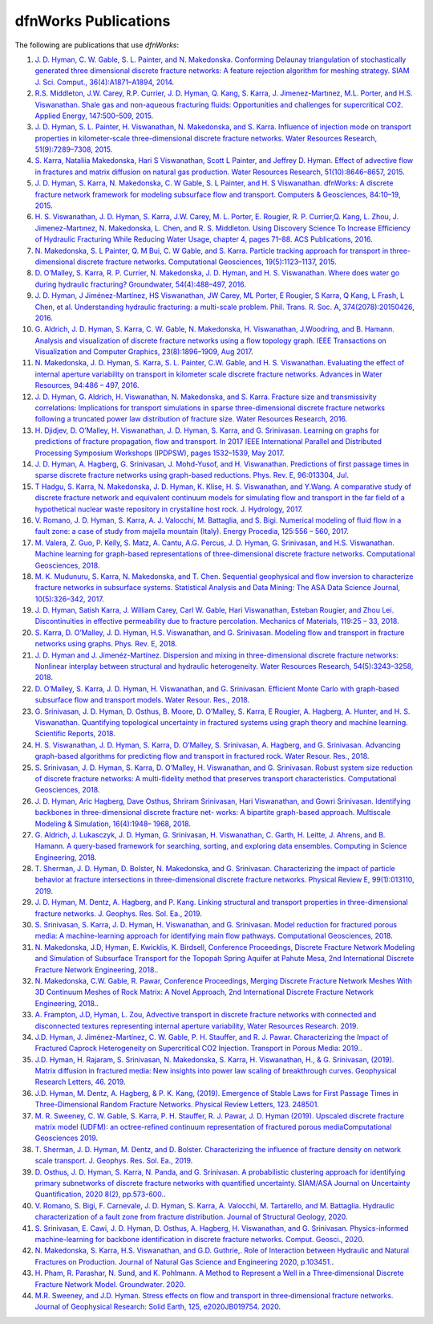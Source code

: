.. _publications-chapter:

dfnWorks Publications
======================

The following are publications that use *dfnWorks*:

#. `\J. D. Hyman, C. W. Gable, S. L. Painter, and N. Makedonska. Conforming Delaunay triangulation of stochastically generated three dimensional discrete fracture networks: A feature rejection algorithm for meshing strategy. SIAM J. Sci. Comput., 36(4):A1871–A1894, 2014 <https://epubs.siam.org/doi/abs/10.1137/130942541>`_.

#. `\R.S. Middleton, J.W. Carey, R.P. Currier, J. D. Hyman, Q. Kang, S. Karra, J. Jimenez-Martınez, M.L. Porter, and H.S. Viswanathan. Shale gas and non-aqueous fracturing fluids: Opportunities and challenges for supercritical CO2. Applied Energy, 147:500–509, 2015 <https://www.sciencedirect.com/science/article/pii/S0306261915003074>`_.

#. `\J. D. Hyman, S. L. Painter, H. Viswanathan, N. Makedonska, and S. Karra. Influence of injection mode on transport properties in kilometer-scale three-dimensional discrete fracture networks. Water Resources Research, 51(9):7289–7308, 2015 <https://agupubs.onlinelibrary.wiley.com/doi/full/10.1002/2015WR017151>`_.

#. `\S. Karra, Nataliia Makedonska, Hari S Viswanathan, Scott L Painter, and Jeffrey D. Hyman. Effect of advective flow in fractures and matrix diffusion on natural gas production. Water Resources Research, 51(10):8646–8657, 2015 <https://agupubs.onlinelibrary.wiley.com/doi/full/10.1002/2014WR016829>`_.

#. `\J. D. Hyman, S. Karra, N. Makedonska, C. W Gable, S. L Painter, and H. S Viswanathan. dfnWorks: A discrete fracture network framework for modeling subsurface flow and transport. Computers & Geosciences, 84:10–19, 2015 <https://www.sciencedirect.com/science/article/pii/S0098300415300261>`_.

#. `\H. S. Viswanathan, J. D. Hyman, S. Karra, J.W. Carey, M. L. Porter, E. Rougier, R. P. Currier,Q. Kang, L. Zhou, J. Jimenez-Martınez, N. Makedonska, L. Chen, and R. S. Middleton. Using Discovery Science To Increase Efficiency of Hydraulic Fracturing While Reducing Water Usage, chapter 4, pages 71–88. ACS Publications, 2016 <https://pubs.acs.org/doi/abs/10.1021/bk-2015-1216.ch003>`_.

#. `\N. Makedonska, S. L Painter, Q. M Bui, C. W Gable, and S. Karra. Particle tracking approach for transport in three-dimensional discrete fracture networks. Computational Geosciences, 19(5):1123–1137, 2015 <https://link.springer.com/article/10.1007/s10596-015-9525-4>`_.

#. `\D. O’Malley, S. Karra, R. P. Currier, N. Makedonska, J. D. Hyman, and H. S. Viswanathan. Where does water go during hydraulic fracturing? Groundwater, 54(4):488–497, 2016 <https://onlinelibrary.wiley.com/doi/abs/10.1111/gwat.12380>`_.

#. `\J. D. Hyman, J Jiménez-Martínez, HS Viswanathan, JW Carey, ML Porter, E Rougier, S Karra, Q Kang, L Frash, L Chen, et al. Understanding hydraulic fracturing: a multi-scale problem. Phil. Trans. R. Soc. A, 374(2078):20150426, 2016 <https://www.ncbi.nlm.nih.gov/pubmed/27597789>`_.

#. `\G. Aldrich, J. D. Hyman, S. Karra, C. W. Gable, N. Makedonska, H. Viswanathan, J.Woodring, and B. Hamann. Analysis and visualization of discrete fracture networks using a flow topology graph. IEEE Transactions on Visualization and Computer Graphics, 23(8):1896–1909, Aug 2017 <https://ieeexplore.ieee.org/document/7494624>`_.

#. `\N. Makedonska, J. D. Hyman, S. Karra, S. L. Painter, C.W. Gable, and H. S. Viswanathan. Evaluating the effect of internal aperture variability on transport in kilometer scale discrete fracture networks. Advances in Water Resources, 94:486 – 497, 2016 <https://www.sciencedirect.com/science/article/pii/S0309170816301737>`_.

#. `\J. D. Hyman, G. Aldrich, H. Viswanathan, N. Makedonska, and S. Karra. Fracture size and transmissivity correlations: Implications for transport simulations in sparse three-dimensional discrete fracture networks following a truncated power law distribution of fracture size. Water Resources Research, 2016 <https://agupubs.onlinelibrary.wiley.com/doi/full/10.1002/2016WR018806>`_.

#. `\H. Djidjev, D. O’Malley, H. Viswanathan, J. D. Hyman, S. Karra, and G. Srinivasan. Learning on graphs for predictions of fracture propagation, flow and transport. In 2017 IEEE International Parallel and Distributed Processing Symposium Workshops (IPDPSW), pages 1532–1539, May 2017 <https://ieeexplore.ieee.org/document/7965219/>`_.

#. `\J. D. Hyman, A. Hagberg, G. Srinivasan, J. Mohd-Yusof, and H. Viswanathan. Predictions of first passage times in sparse discrete fracture networks using graph-based reductions. Phys. Rev. E, 96:013304, Jul  <https://link.aps.org/doi/10.1103/PhysRevE.96.013304>`_.

#. `\T Hadgu, S. Karra, N. Makedonska, J. D. Hyman, K. Klise, H. S. Viswanathan, and Y.Wang. A comparative study of discrete fracture network and equivalent continuum models for simulating flow and transport in the far field of a hypothetical nuclear waste repository in crystalline host rock. J. Hydrology, 2017 <https://www.sciencedirect.com/science/article/pii/S0022169417305115>`_.

#. `\V. Romano, J. D. Hyman, S. Karra, A. J. Valocchi, M. Battaglia, and S. Bigi. Numerical modeling of fluid flow in a fault zone: a case of study from majella mountain (Italy). Energy Procedia, 125:556 – 560, 2017 <https://www.sciencedirect.com/science/article/pii/S1876610217336949>`_.

#. `\M. Valera, Z. Guo, P. Kelly, S. Matz, A. Cantu, A.G. Percus, J. D. Hyman, G. Srinivasan, and H.S. Viswanathan. Machine learning for graph-based representations of three-dimensional discrete fracture networks. Computational Geosciences, 2018 <https://link.springer.com/article/10.1007/s10596-018-9720-1>`_.

#. `\M. K. Mudunuru, S. Karra, N. Makedonska, and T. Chen. Sequential geophysical and flow inversion to characterize fracture networks in subsurface systems. Statistical Analysis and Data Mining: The ASA Data Science Journal, 10(5):326–342, 2017 <https://onlinelibrary.wiley.com/doi/abs/10.1002/sam.11356>`_.

#. `\J. D. Hyman, Satish Karra, J. William Carey, Carl W. Gable, Hari Viswanathan, Esteban Rougier, and Zhou Lei. Discontinuities in effective permeability due to fracture percolation. Mechanics of Materials, 119:25 – 33, 2018 <https://www.sciencedirect.com/science/article/pii/S0167663617304684>`_.

#. `\S. Karra, D. O’Malley, J. D. Hyman, H.S. Viswanathan, and G. Srinivasan. Modeling flow and transport in fracture networks using graphs. Phys. Rev. E, 2018 <https://link.aps.org/doi/10.1103/PhysRevE.97.033304>`_.

#. `\J. D. Hyman and J. Jimenéz-Martínez. Dispersion and mixing in three-dimensional discrete fracture networks: Nonlinear interplay between structural and hydraulic heterogeneity. Water Resources Research, 54(5):3243–3258, 2018 <https://agupubs.onlinelibrary.wiley.com/doi/abs/10.1029/2018WR022585>`_.

#. `\D. O’Malley, S. Karra, J. D. Hyman, H. Viswanathan, and G. Srinivasan. Efficient Monte Carlo with graph-based subsurface flow and transport models. Water Resour. Res., 2018 <https://agupubs.onlinelibrary.wiley.com/doi/full/10.1029/2017WR022073>`_.

#. `\G. Srinivasan, J. D. Hyman, D. Osthus, B. Moore, D. O’Malley, S. Karra, E Rougier, A. Hagberg, A. Hunter, and H. S. Viswanathan. Quantifying topological uncertainty in fractured systems using graph theory and machine learning. Scientific Reports, 2018 <https://www.nature.com/articles/s41598-018-30117-1>`_.

#. `\H. S. Viswanathan, J. D. Hyman, S. Karra, D. O’Malley, S. Srinivasan, A. Hagberg, and G. Srinivasan. Advancing graph-based algorithms for predicting flow and transport in fractured rock. Water Resour. Res., 2018 <https://agupubs.onlinelibrary.wiley.com/doi/abs/10.1029/2017WR022368>`_.

#. `\S. Srinivasan, J. D. Hyman, S. Karra, D. O’Malley, H. Viswanathan, and G. Srinivasan. Robust system size reduction of discrete fracture networks: A multi-fidelity method that preserves transport characteristics. Computational Geosciences, 2018 <https://link.springer.com/article/10.1007/s10596-018-9770-4>`_.

#. `\J. D. Hyman, Aric Hagberg, Dave Osthus, Shriram Srinivasan, Hari Viswanathan, and Gowri Srinivasan. Identifying backbones in three-dimensional discrete fracture net- works: A bipartite graph-based approach. Multiscale Modeling & Simulation, 16(4):1948– 1968, 2018 <https://epubs.siam.org/doi/abs/10.1137/18M1180207>`_.

#. `\G. Aldrich, J. Lukasczyk, J. D. Hyman, G. Srinivasan, H. Viswanathan, C. Garth, H. Leitte, J. Ahrens, and B. Hamann. A query-based framework for searching, sorting, and exploring data ensembles. Computing in Science Engineering, 2018 <https://ieeexplore.ieee.org/document/8676218/>`_.

#. `\T. Sherman, J. D. Hyman, D. Bolster, N. Makedonska, and G. Srinivasan. Characterizing the impact of particle behavior at fracture intersections in three-dimensional discrete fracture networks. Physical Review E, 99(1):013110, 2019 <https://link.aps.org/doi/10.1103/PhysRevE.99.013110>`_.

#. `\J. D. Hyman, M. Dentz, A. Hagberg, and P. Kang. Linking structural and transport properties in three-dimensional fracture networks. J. Geophys. Res. Sol. Ea., 2019 <https://agupubs.onlinelibrary.wiley.com/doi/abs/10.1029/2018JB016553>`_.

#. `\S. Srinivasan, S. Karra, J. D. Hyman, H. Viswanathan, and G. Srinivasan. Model reduction for fractured porous media: A machine-learning approach for identifying main flow pathways. Computational Geosciences, 2018 <https://link.springer.com/article/10.1007/s10596-019-9811-7>`_.

#. `\N. Makedonska, J.D, Hyman, E. Kwicklis, K. Birdsell, Conference Proceedings, Discrete Fracture Network Modeling and Simulation of Subsurface Transport for the Topopah Spring Aquifer at Pahute Mesa, 2nd International Discrete Fracture Network Engineering, 2018. <https://www.osti.gov/biblio/1330071>`_.

#. `\N. Makedonska, C.W. Gable, R. Pawar, Conference Proceedings, Merging Discrete Fracture Network Meshes With 3D Continuum Meshes of Rock Matrix: A Novel Approach, 2nd International Discrete Fracture Network Engineering, 2018. <https://www.onepetro.org/conference-paper/ARMA-DFNE-18-0560>`_.

#. `\A. Frampton, J.D, Hyman, L. Zou, Advective transport in discrete fracture networks with connected and disconnected textures representing internal aperture variability, Water Resources Research. 2019 <https://agupubs.onlinelibrary.wiley.com/doi/abs/10.1029/2018WR024322>`_.

#. `\J.D. Hyman, J. Jiménez-Martínez, C. W. Gable, P. H. Stauffer, and R. J. Pawar. Characterizing the Impact of Fractured Caprock Heterogeneity on Supercritical CO2 Injection. Transport in Porous Media: 2019. <https://link.springer.com/article/10.1007/s11242-019-01372-1>`_.

#. `\J.D. Hyman, H. Rajaram, S. Srinivasan, N. Makedonska, S. Karra, H. Viswanathan, H.,  & G. Srinivasan,  (2019). Matrix diffusion in fractured media: New insights into power law scaling of breakthrough curves. Geophysical Research Letters, 46. 2019 <https://agupubs.onlinelibrary.wiley.com/doi/full/10.1029/2019GL085454>`_.

#. `\J.D. Hyman, M. Dentz, A. Hagberg,  & P. K.  Kang,  (2019). Emergence of Stable Laws for First Passage Times in Three-Dimensional Random Fracture Networks. Physical Review Letters, 123. 248501 <https://journals.aps.org/prl/abstract/10.1103/PhysRevLett.123.248501>`_.

#. `\M. R. Sweeney, C. W. Gable, S. Karra, P. H. Stauffer, R. J. Pawar, J. D. Hyman  (2019). Upscaled discrete fracture matrix model (UDFM): an octree-refined continuum representation of fractured porous mediaComputational Geosciences 2019 <https://link.springer.com/article/10.1007/s10596-019-09921-9>`_.

#. `\T. Sherman, J. D. Hyman, M. Dentz, and D. Bolster. Characterizing the influence of fracture density on network scale transport. J. Geophys. Res. Sol. Ea., 2019 <https://agupubs.onlinelibrary.wiley.com/doi/full/10.1029/2019JB018547>`_.

#. `\D. Osthus, J. D. Hyman, S. Karra, N. Panda, and G. Srinivasan. A probabilistic clustering approach for identifying primary subnetworks of discrete fracture networks with quantified uncertainty. SIAM/ASA Journal on Uncertainty Quantification, 2020 8(2), pp.573-600. <https://epubs.siam.org/doi/pdf/10.1137/19M1279265>`_.

#. `\V. Romano, S. Bigi, F. Carnevale, J. D. Hyman, S. Karra, A. Valocchi, M. Tartarello, and M. Battaglia. Hydraulic characterization of a fault zone from fracture distribution. Journal of Structural Geology, 2020 <https://www.sciencedirect.com/science/article/pii/S0191814119305061>`_.

#. `\S. Srinivasan, E. Cawi, J. D. Hyman, D. Osthus, A. Hagberg, H. Viswanathan, and G. Srinivasan. Physics-informed machine-learning for backbone identification in discrete fracture networks. Comput. Geosci., 2020 <https://link.springer.com/content/pdf/10.1007/s10596-020-09962-5.pdf>`_.


#. `\N. Makedonska, S. Karra, H.S. Viswanathan, and G.D. Guthrie,. Role of Interaction between Hydraulic and Natural Fractures on Production. Journal of Natural Gas Science and Engineering 2020, p.103451. <https://www.sciencedirect.com/science/article/pii/S187551002030305X>`_.

#. `\H. Pham, R. Parashar, N. Sund, and K. Pohlmann. A Method to Represent a Well in a Three‐dimensional Discrete Fracture Network Model. Groundwater. 2020 <https://ngwa.onlinelibrary.wiley.com/doi/abs/10.1111/gwat.13030>`_.


#. `\M.R. Sweeney, and J.D. Hyman. Stress effects on flow and transport in three‐dimensional fracture networks. Journal of Geophysical Research: Solid Earth, 125, e2020JB019754. 2020 <https://agupubs.onlinelibrary.wiley.com/doi/epdf/10.1029/2020JB019754>`_.


